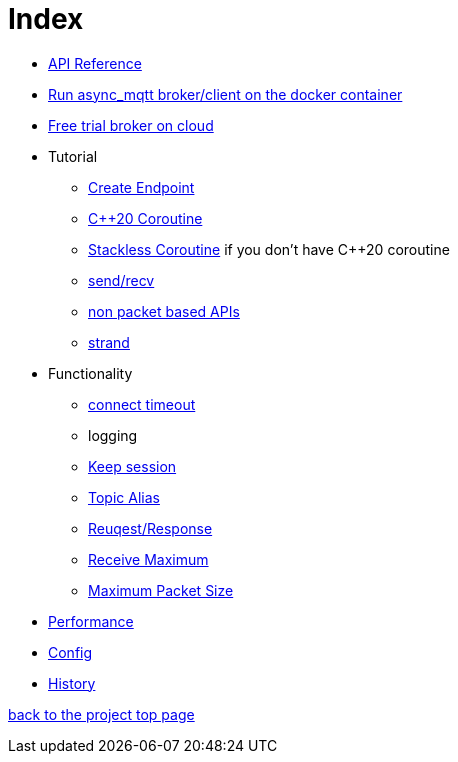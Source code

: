 = Index

* https://redboltz.github.io/async_mqtt/[API Reference]
* link:container.adoc[Run async_mqtt broker/client on the docker container]
* link:trial.adoc[Free trial broker on cloud]
* Tutorial
** link:tutorial/create_endpoint.adoc[Create Endpoint]
** link:tutorial/cpp20_coro.adoc[C++20 Coroutine]
** link:tutorial/sl_coro.adoc[Stackless Coroutine] if you don't have C++20 coroutine
** link:tutorial/send_recv.adoc[send/recv]
** link:tutorial/non_packet_based.adoc[non packet based APIs]
** link:tutorial/strand.adoc[strand]
* Functionality
** link:functionality/connect_timeout.adoc[connect timeout]
** logging
** link:functionality/keep_session.adoc[Keep session]
** link:functionality/topic_alias.adoc[Topic Alias]
** link:functionality/request_response.adoc[Reuqest/Response]
** link:functionality/receive_maximum.adoc[Receive Maximum]
** link:functionality/maximum_packet_size.adoc[Maximum Packet Size]
* link:performance.adoc[Performance]
* link:config.adoc[Config]
* link:../main/CHANGELOG.adoc[History]

https://github.com/redboltz/async_mqtt/[back to the project top page]
